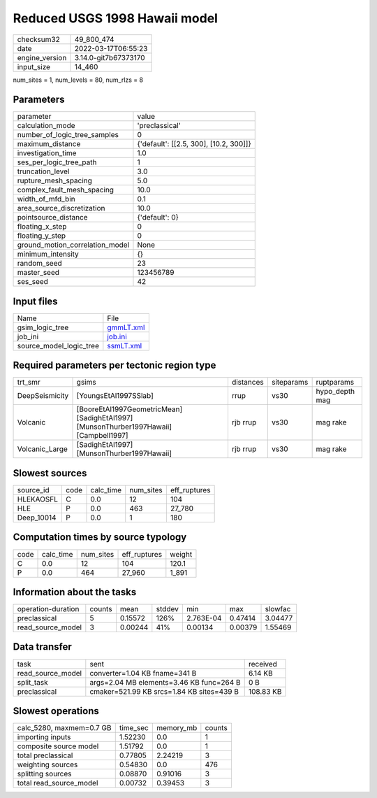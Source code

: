 Reduced USGS 1998 Hawaii model
==============================

+----------------+----------------------+
| checksum32     | 49_800_474           |
+----------------+----------------------+
| date           | 2022-03-17T06:55:23  |
+----------------+----------------------+
| engine_version | 3.14.0-git7b67373170 |
+----------------+----------------------+
| input_size     | 14_460               |
+----------------+----------------------+

num_sites = 1, num_levels = 80, num_rlzs = 8

Parameters
----------
+---------------------------------+----------------------------------------+
| parameter                       | value                                  |
+---------------------------------+----------------------------------------+
| calculation_mode                | 'preclassical'                         |
+---------------------------------+----------------------------------------+
| number_of_logic_tree_samples    | 0                                      |
+---------------------------------+----------------------------------------+
| maximum_distance                | {'default': [[2.5, 300], [10.2, 300]]} |
+---------------------------------+----------------------------------------+
| investigation_time              | 1.0                                    |
+---------------------------------+----------------------------------------+
| ses_per_logic_tree_path         | 1                                      |
+---------------------------------+----------------------------------------+
| truncation_level                | 3.0                                    |
+---------------------------------+----------------------------------------+
| rupture_mesh_spacing            | 5.0                                    |
+---------------------------------+----------------------------------------+
| complex_fault_mesh_spacing      | 10.0                                   |
+---------------------------------+----------------------------------------+
| width_of_mfd_bin                | 0.1                                    |
+---------------------------------+----------------------------------------+
| area_source_discretization      | 10.0                                   |
+---------------------------------+----------------------------------------+
| pointsource_distance            | {'default': 0}                         |
+---------------------------------+----------------------------------------+
| floating_x_step                 | 0                                      |
+---------------------------------+----------------------------------------+
| floating_y_step                 | 0                                      |
+---------------------------------+----------------------------------------+
| ground_motion_correlation_model | None                                   |
+---------------------------------+----------------------------------------+
| minimum_intensity               | {}                                     |
+---------------------------------+----------------------------------------+
| random_seed                     | 23                                     |
+---------------------------------+----------------------------------------+
| master_seed                     | 123456789                              |
+---------------------------------+----------------------------------------+
| ses_seed                        | 42                                     |
+---------------------------------+----------------------------------------+

Input files
-----------
+-------------------------+--------------------------+
| Name                    | File                     |
+-------------------------+--------------------------+
| gsim_logic_tree         | `gmmLT.xml <gmmLT.xml>`_ |
+-------------------------+--------------------------+
| job_ini                 | `job.ini <job.ini>`_     |
+-------------------------+--------------------------+
| source_model_logic_tree | `ssmLT.xml <ssmLT.xml>`_ |
+-------------------------+--------------------------+

Required parameters per tectonic region type
--------------------------------------------
+----------------+----------------------------------------------------------------------------------------+-----------+------------+----------------+
| trt_smr        | gsims                                                                                  | distances | siteparams | ruptparams     |
+----------------+----------------------------------------------------------------------------------------+-----------+------------+----------------+
| DeepSeismicity | [YoungsEtAl1997SSlab]                                                                  | rrup      | vs30       | hypo_depth mag |
+----------------+----------------------------------------------------------------------------------------+-----------+------------+----------------+
| Volcanic       | [BooreEtAl1997GeometricMean] [SadighEtAl1997] [MunsonThurber1997Hawaii] [Campbell1997] | rjb rrup  | vs30       | mag rake       |
+----------------+----------------------------------------------------------------------------------------+-----------+------------+----------------+
| Volcanic_Large | [SadighEtAl1997] [MunsonThurber1997Hawaii]                                             | rjb rrup  | vs30       | mag rake       |
+----------------+----------------------------------------------------------------------------------------+-----------+------------+----------------+

Slowest sources
---------------
+------------+------+-----------+-----------+--------------+
| source_id  | code | calc_time | num_sites | eff_ruptures |
+------------+------+-----------+-----------+--------------+
| HLEKAOSFL  | C    | 0.0       | 12        | 104          |
+------------+------+-----------+-----------+--------------+
| HLE        | P    | 0.0       | 463       | 27_780       |
+------------+------+-----------+-----------+--------------+
| Deep_10014 | P    | 0.0       | 1         | 180          |
+------------+------+-----------+-----------+--------------+

Computation times by source typology
------------------------------------
+------+-----------+-----------+--------------+--------+
| code | calc_time | num_sites | eff_ruptures | weight |
+------+-----------+-----------+--------------+--------+
| C    | 0.0       | 12        | 104          | 120.1  |
+------+-----------+-----------+--------------+--------+
| P    | 0.0       | 464       | 27_960       | 1_891  |
+------+-----------+-----------+--------------+--------+

Information about the tasks
---------------------------
+--------------------+--------+---------+--------+-----------+---------+---------+
| operation-duration | counts | mean    | stddev | min       | max     | slowfac |
+--------------------+--------+---------+--------+-----------+---------+---------+
| preclassical       | 5      | 0.15572 | 126%   | 2.763E-04 | 0.47414 | 3.04477 |
+--------------------+--------+---------+--------+-----------+---------+---------+
| read_source_model  | 3      | 0.00244 | 41%    | 0.00134   | 0.00379 | 1.55469 |
+--------------------+--------+---------+--------+-----------+---------+---------+

Data transfer
-------------
+-------------------+-------------------------------------------+-----------+
| task              | sent                                      | received  |
+-------------------+-------------------------------------------+-----------+
| read_source_model | converter=1.04 KB fname=341 B             | 6.14 KB   |
+-------------------+-------------------------------------------+-----------+
| split_task        | args=2.04 MB elements=3.46 KB func=264 B  | 0 B       |
+-------------------+-------------------------------------------+-----------+
| preclassical      | cmaker=521.99 KB srcs=1.84 KB sites=439 B | 108.83 KB |
+-------------------+-------------------------------------------+-----------+

Slowest operations
------------------
+--------------------------+----------+-----------+--------+
| calc_5280, maxmem=0.7 GB | time_sec | memory_mb | counts |
+--------------------------+----------+-----------+--------+
| importing inputs         | 1.52230  | 0.0       | 1      |
+--------------------------+----------+-----------+--------+
| composite source model   | 1.51792  | 0.0       | 1      |
+--------------------------+----------+-----------+--------+
| total preclassical       | 0.77805  | 2.24219   | 3      |
+--------------------------+----------+-----------+--------+
| weighting sources        | 0.54830  | 0.0       | 476    |
+--------------------------+----------+-----------+--------+
| splitting sources        | 0.08870  | 0.91016   | 3      |
+--------------------------+----------+-----------+--------+
| total read_source_model  | 0.00732  | 0.39453   | 3      |
+--------------------------+----------+-----------+--------+
